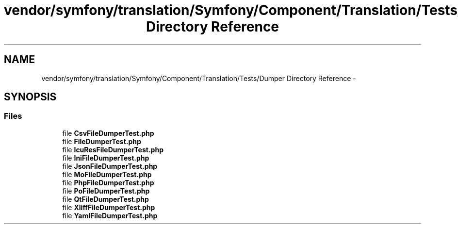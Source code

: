 .TH "vendor/symfony/translation/Symfony/Component/Translation/Tests/Dumper Directory Reference" 3 "Tue Apr 14 2015" "Version 1.0" "VirtualSCADA" \" -*- nroff -*-
.ad l
.nh
.SH NAME
vendor/symfony/translation/Symfony/Component/Translation/Tests/Dumper Directory Reference \- 
.SH SYNOPSIS
.br
.PP
.SS "Files"

.in +1c
.ti -1c
.RI "file \fBCsvFileDumperTest\&.php\fP"
.br
.ti -1c
.RI "file \fBFileDumperTest\&.php\fP"
.br
.ti -1c
.RI "file \fBIcuResFileDumperTest\&.php\fP"
.br
.ti -1c
.RI "file \fBIniFileDumperTest\&.php\fP"
.br
.ti -1c
.RI "file \fBJsonFileDumperTest\&.php\fP"
.br
.ti -1c
.RI "file \fBMoFileDumperTest\&.php\fP"
.br
.ti -1c
.RI "file \fBPhpFileDumperTest\&.php\fP"
.br
.ti -1c
.RI "file \fBPoFileDumperTest\&.php\fP"
.br
.ti -1c
.RI "file \fBQtFileDumperTest\&.php\fP"
.br
.ti -1c
.RI "file \fBXliffFileDumperTest\&.php\fP"
.br
.ti -1c
.RI "file \fBYamlFileDumperTest\&.php\fP"
.br
.in -1c
